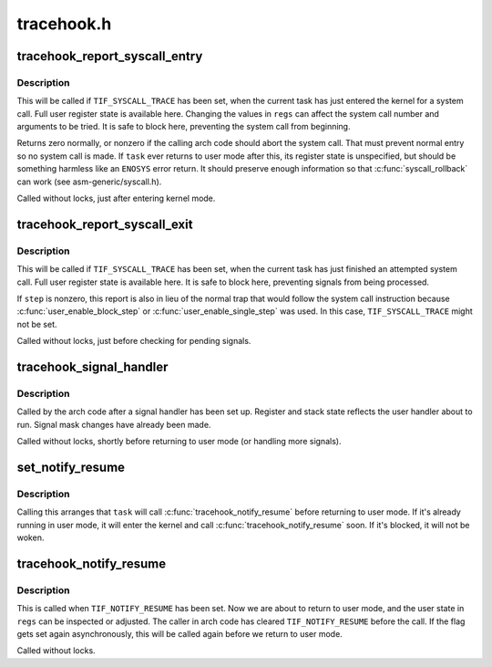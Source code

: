 .. -*- coding: utf-8; mode: rst -*-

===========
tracehook.h
===========


.. _`tracehook_report_syscall_entry`:

tracehook_report_syscall_entry
==============================

.. c:function:: int tracehook_report_syscall_entry (struct pt_regs *regs)

    task is about to attempt a system call

    :param struct pt_regs \*regs:
        user register state of current task



.. _`tracehook_report_syscall_entry.description`:

Description
-----------

This will be called if ``TIF_SYSCALL_TRACE`` has been set, when the
current task has just entered the kernel for a system call.
Full user register state is available here.  Changing the values
in ``regs`` can affect the system call number and arguments to be tried.
It is safe to block here, preventing the system call from beginning.

Returns zero normally, or nonzero if the calling arch code should abort
the system call.  That must prevent normal entry so no system call is
made.  If ``task`` ever returns to user mode after this, its register state
is unspecified, but should be something harmless like an ``ENOSYS`` error
return.  It should preserve enough information so that :c:func:`syscall_rollback`
can work (see asm-generic/syscall.h).

Called without locks, just after entering kernel mode.



.. _`tracehook_report_syscall_exit`:

tracehook_report_syscall_exit
=============================

.. c:function:: void tracehook_report_syscall_exit (struct pt_regs *regs, int step)

    task has just finished a system call

    :param struct pt_regs \*regs:
        user register state of current task

    :param int step:
        nonzero if simulating single-step or block-step



.. _`tracehook_report_syscall_exit.description`:

Description
-----------

This will be called if ``TIF_SYSCALL_TRACE`` has been set, when the
current task has just finished an attempted system call.  Full
user register state is available here.  It is safe to block here,
preventing signals from being processed.

If ``step`` is nonzero, this report is also in lieu of the normal
trap that would follow the system call instruction because
:c:func:`user_enable_block_step` or :c:func:`user_enable_single_step` was used.
In this case, ``TIF_SYSCALL_TRACE`` might not be set.

Called without locks, just before checking for pending signals.



.. _`tracehook_signal_handler`:

tracehook_signal_handler
========================

.. c:function:: void tracehook_signal_handler (int stepping)

    signal handler setup is complete

    :param int stepping:
        nonzero if debugger single-step or block-step in use



.. _`tracehook_signal_handler.description`:

Description
-----------

Called by the arch code after a signal handler has been set up.
Register and stack state reflects the user handler about to run.
Signal mask changes have already been made.

Called without locks, shortly before returning to user mode
(or handling more signals).



.. _`set_notify_resume`:

set_notify_resume
=================

.. c:function:: void set_notify_resume (struct task_struct *task)

    cause tracehook_notify_resume() to be called

    :param struct task_struct \*task:
        task that will call :c:func:`tracehook_notify_resume`



.. _`set_notify_resume.description`:

Description
-----------

Calling this arranges that ``task`` will call :c:func:`tracehook_notify_resume`
before returning to user mode.  If it's already running in user mode,
it will enter the kernel and call :c:func:`tracehook_notify_resume` soon.
If it's blocked, it will not be woken.



.. _`tracehook_notify_resume`:

tracehook_notify_resume
=======================

.. c:function:: void tracehook_notify_resume (struct pt_regs *regs)

    report when about to return to user mode

    :param struct pt_regs \*regs:
        user-mode registers of ``current`` task



.. _`tracehook_notify_resume.description`:

Description
-----------

This is called when ``TIF_NOTIFY_RESUME`` has been set.  Now we are
about to return to user mode, and the user state in ``regs`` can be
inspected or adjusted.  The caller in arch code has cleared
``TIF_NOTIFY_RESUME`` before the call.  If the flag gets set again
asynchronously, this will be called again before we return to
user mode.

Called without locks.

